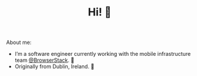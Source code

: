 #+TITLE: Hi! 🌊

About me:
- I’m a software engineer currently working with the mobile infrastructure team [[https://github.com/browserstack][@BrowserStack]]. 🔭
- Originally from Dublin, Ireland. 🏡
